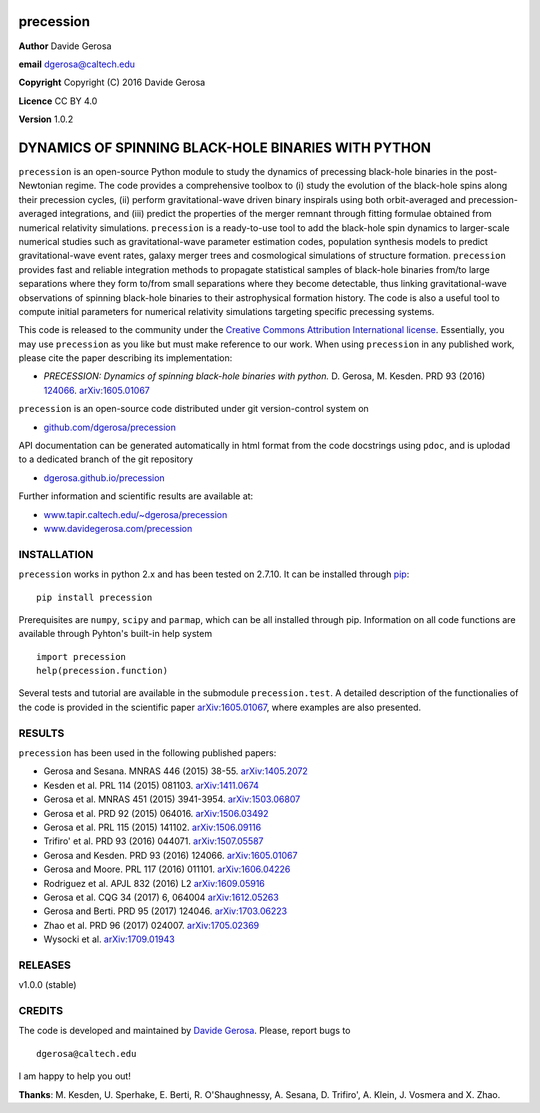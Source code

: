 precession
==========

**Author** Davide Gerosa

**email** dgerosa@caltech.edu

**Copyright** Copyright (C) 2016 Davide Gerosa

**Licence** CC BY 4.0

**Version** 1.0.2

DYNAMICS OF SPINNING BLACK-HOLE BINARIES WITH PYTHON
====================================================

``precession`` is an open-source Python module to study the dynamics of
precessing black-hole binaries in the post-Newtonian regime. The code
provides a comprehensive toolbox to (i) study the evolution of the
black-hole spins along their precession cycles, (ii) perform
gravitational-wave driven binary inspirals using both orbit-averaged and
precession-averaged integrations, and (iii) predict the properties of
the merger remnant through fitting formulae obtained from numerical
relativity simulations. ``precession`` is a ready-to-use tool to add the
black-hole spin dynamics to larger-scale numerical studies such as
gravitational-wave parameter estimation codes, population synthesis
models to predict gravitational-wave event rates, galaxy merger trees
and cosmological simulations of structure formation. ``precession``
provides fast and reliable integration methods to propagate statistical
samples of black-hole binaries from/to large separations where they form
to/from small separations where they become detectable, thus linking
gravitational-wave observations of spinning black-hole binaries to their
astrophysical formation history. The code is also a useful tool to
compute initial parameters for numerical relativity simulations
targeting specific precessing systems.

This code is released to the community under the `Creative Commons
Attribution International
license <http://creativecommons.org/licenses/by/4.0>`__. Essentially,
you may use ``precession`` as you like but must make reference to our
work. When using ``precession`` in any published work, please cite the
paper describing its implementation:

-  *PRECESSION: Dynamics of spinning black-hole binaries with python.*
   D. Gerosa, M. Kesden. PRD 93 (2016)
   `124066 <http://journals.aps.org/prd/abstract/10.1103/PhysRevD.93.124066>`__.
   `arXiv:1605.01067 <https://arxiv.org/abs/1605.01067>`__

``precession`` is an open-source code distributed under git
version-control system on

-  `github.com/dgerosa/precession <https://github.com/dgerosa/precession>`__

API documentation can be generated automatically in html format from the
code docstrings using ``pdoc``, and is uplodad to a dedicated branch of
the git repository

-  `dgerosa.github.io/precession <https://dgerosa.github.io/precession>`__

Further information and scientific results are available at:

-  `www.tapir.caltech.edu/~dgerosa/precession <http://www.tapir.caltech.edu/~dgerosa/precession>`__
-  `www.davidegerosa.com/precession <http://www.davidegerosa.com/precession>`__

INSTALLATION
------------

``precession`` works in python 2.x and has been tested on 2.7.10. It can
be installed through `pip <https://pypi.python.org/pypi/precession>`__:

::

    pip install precession

Prerequisites are ``numpy``, ``scipy`` and ``parmap``, which can be all
installed through pip. Information on all code functions are available
through Pyhton's built-in help system

::

    import precession
    help(precession.function)

Several tests and tutorial are available in the submodule
``precession.test``. A detailed description of the functionalies of the
code is provided in the scientific paper
`arXiv:1605.01067 <https://arxiv.org/abs/1605.01067>`__, where examples
are also presented.

RESULTS
-------

``precession`` has been used in the following published papers:

-  Gerosa and Sesana. MNRAS 446 (2015) 38-55.
   `arXiv:1405.2072 <https://arxiv.org/abs/1405.2072>`__
-  Kesden et al. PRL 114 (2015) 081103.
   `arXiv:1411.0674 <https://arxiv.org/abs/1411.0674>`__
-  Gerosa et al. MNRAS 451 (2015) 3941-3954.
   `arXiv:1503.06807 <https://arxiv.org/abs/1503.06807>`__
-  Gerosa et al. PRD 92 (2015) 064016.
   `arXiv:1506.03492 <https://arxiv.org/abs/1506.03492>`__
-  Gerosa et al. PRL 115 (2015) 141102.
   `arXiv:1506.09116 <https://arxiv.org/abs/1506.09116>`__
-  Trifiro' et al. PRD 93 (2016) 044071.
   `arXiv:1507.05587 <https://arxiv.org/abs/1507.05587>`__
-  Gerosa and Kesden. PRD 93 (2016) 124066.
   `arXiv:1605.01067 <https://arxiv.org/abs/1605.01067>`__
-  Gerosa and Moore. PRL 117 (2016) 011101.
   `arXiv:1606.04226 <https://arxiv.org/abs/1606.04226>`__
-  Rodriguez et al. APJL 832 (2016) L2
   `arXiv:1609.05916 <https://arxiv.org/abs/1609.05916>`__
-  Gerosa et al. CQG 34 (2017) 6, 064004
   `arXiv:1612.05263 <https://arxiv.org/abs/1612.05263>`__
-  Gerosa and Berti. PRD 95 (2017) 124046.
   `arXiv:1703.06223 <https://arxiv.org/abs/1703.06223>`__
-  Zhao et al. PRD 96 (2017) 024007.
   `arXiv:1705.02369 <https://arxiv.org/abs/1705.02369>`__
-  Wysocki et al.
   `arXiv:1709.01943 <https://arxiv.org/abs/1709.01943>`__

RELEASES
--------

|DOI| v1.0.0 (stable)

CREDITS
-------

The code is developed and maintained by `Davide
Gerosa <www.davidegerosa.com>`__. Please, report bugs to

::

    dgerosa@caltech.edu

I am happy to help you out!

**Thanks**: M. Kesden, U. Sperhake, E. Berti, R. O'Shaughnessy, A.
Sesana, D. Trifiro', A. Klein, J. Vosmera and X. Zhao.

.. |DOI| image:: https://zenodo.org/badge/21015/dgerosa/precession.svg
   :target: https://zenodo.org/badge/latestdoi/21015/dgerosa/precession
